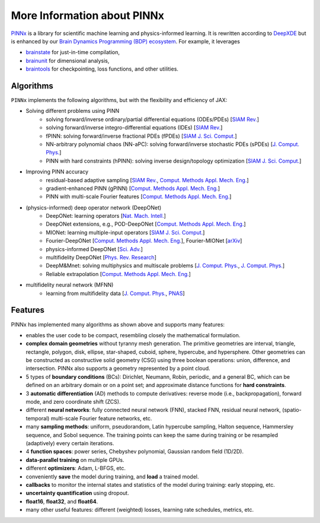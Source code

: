 More Information about PINNx
=============================

`PINNx <https://github.com/chaobrain/pinnx>`_ is a library for scientific machine learning and physics-informed learning.
It is rewritten according to `DeepXDE <https://github.com/lululxvi/deepxde>`_ but is enhanced by our
`Brain Dynamics Programming (BDP) ecosystem <https://ecosystem-for-brain-dynamics.readthedocs.io/>`_.
For example, it leverages

- `brainstate <https://brainstate.readthedocs.io/>`_ for just-in-time compilation,
- `brainunit <https://brainunit.readthedocs.io/>`_ for dimensional analysis,
- `braintools <https://braintools.readthedocs.io/>`_ for checkpointing, loss functions, and other utilities.


Algorithms
----------

``PINNx`` implements the following algorithms, but with the flexibility and efficiency of JAX:

- Solving different problems using PINN
    - solving forward/inverse ordinary/partial differential equations (ODEs/PDEs) [`SIAM Rev. <https://doi.org/10.1137/19M1274067>`_]
    - solving forward/inverse integro-differential equations (IDEs) [`SIAM Rev. <https://doi.org/10.1137/19M1274067>`_]
    - fPINN: solving forward/inverse fractional PDEs (fPDEs) [`SIAM J. Sci. Comput. <https://doi.org/10.1137/18M1229845>`_]
    - NN-arbitrary polynomial chaos (NN-aPC): solving forward/inverse stochastic PDEs (sPDEs) [`J. Comput. Phys. <https://doi.org/10.1016/j.jcp.2019.07.048>`_]
    - PINN with hard constraints (hPINN): solving inverse design/topology optimization [`SIAM J. Sci. Comput. <https://doi.org/10.1137/21M1397908>`_]
- Improving PINN accuracy
    - residual-based adaptive sampling [`SIAM Rev. <https://doi.org/10.1137/19M1274067>`_, `Comput. Methods Appl. Mech. Eng. <https://doi.org/10.1016/j.cma.2022.115671>`_]
    - gradient-enhanced PINN (gPINN) [`Comput. Methods Appl. Mech. Eng. <https://doi.org/10.1016/j.cma.2022.114823>`_]
    - PINN with multi-scale Fourier features [`Comput. Methods Appl. Mech. Eng. <https://doi.org/10.1016/j.cma.2021.113938>`_]
- (physics-informed) deep operator network (DeepONet)
    - DeepONet: learning operators [`Nat. Mach. Intell. <https://doi.org/10.1038/s42256-021-00302-5>`_]
    - DeepONet extensions, e.g., POD-DeepONet [`Comput. Methods Appl. Mech. Eng. <https://doi.org/10.1016/j.cma.2022.114778>`_]
    - MIONet: learning multiple-input operators [`SIAM J. Sci. Comput. <https://doi.org/10.1137/22M1477751>`_]
    - Fourier-DeepONet [`Comput. Methods Appl. Mech. Eng. <https://doi.org/10.1016/j.cma.2023.116300>`_], Fourier-MIONet [`arXiv <https://arxiv.org/abs/2303.04778>`_]
    - physics-informed DeepONet [`Sci. Adv. <https://doi.org/10.1126/sciadv.abi8605>`_]
    - multifidelity DeepONet [`Phys. Rev. Research <https://doi.org/10.1103/PhysRevResearch.4.023210>`_]
    - DeepM&Mnet: solving multiphysics and multiscale problems [`J. Comput. Phys. <https://doi.org/10.1016/j.jcp.2021.110296>`_, `J. Comput. Phys. <https://doi.org/10.1016/j.jcp.2021.110698>`_]
    - Reliable extrapolation [`Comput. Methods Appl. Mech. Eng. <https://doi.org/10.1016/j.cma.2023.116064>`_]
- multifidelity neural network (MFNN)
    - learning from multifidelity data [`J. Comput. Phys. <https://doi.org/10.1016/j.jcp.2019.109020>`_, `PNAS <https://doi.org/10.1073/pnas.1922210117>`_]


Features
--------

PINNx has implemented many algorithms as shown above and supports many features:

- enables the user code to be compact, resembling closely the mathematical formulation.
- **complex domain geometries** without tyranny mesh generation. The primitive geometries are interval, triangle, rectangle, polygon, disk, ellipse, star-shaped, cuboid, sphere, hypercube, and hypersphere. Other geometries can be constructed as constructive solid geometry (CSG) using three boolean operations: union, difference, and intersection. PINNx also supports a geometry represented by a point cloud.
- 5 types of **boundary conditions** (BCs): Dirichlet, Neumann, Robin, periodic, and a general BC, which can be defined on an arbitrary domain or on a point set; and approximate distance functions for **hard constraints**.
- 3 **automatic differentiation** (AD) methods to compute derivatives: reverse mode (i.e., backpropagation), forward mode, and zero coordinate shift (ZCS).
- different **neural networks**: fully connected neural network (FNN), stacked FNN, residual neural network, (spatio-temporal) multi-scale Fourier feature networks, etc.
- many **sampling methods**: uniform, pseudorandom, Latin hypercube sampling, Halton sequence, Hammersley sequence, and Sobol sequence. The training points can keep the same during training or be resampled (adaptively) every certain iterations.
- 4 **function spaces**: power series, Chebyshev polynomial, Gaussian random field (1D/2D).
- **data-parallel training** on multiple GPUs.
- different **optimizers**: Adam, L-BFGS, etc.
- conveniently **save** the model during training, and **load** a trained model.
- **callbacks** to monitor the internal states and statistics of the model during training: early stopping, etc.
- **uncertainty quantification** using dropout.
- **float16**, **float32**, and **float64**.
- many other useful features: different (weighted) losses, learning rate schedules, metrics, etc.